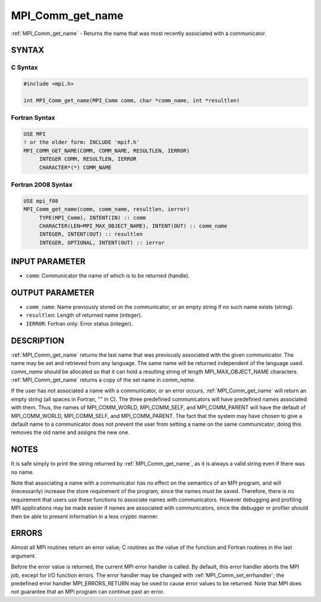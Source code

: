 .. _mpi_comm_get_name:


MPI_Comm_get_name
=================

.. include_body

:ref:`MPI_Comm_get_name` - Returns the name that was most recently
associated with a communicator.


SYNTAX
------


C Syntax
^^^^^^^^

.. code-block:: c

   #include <mpi.h>

   int MPI_Comm_get_name(MPI_Comm comm, char *comm_name, int *resultlen)


Fortran Syntax
^^^^^^^^^^^^^^

.. code-block:: fortran

   USE MPI
   ! or the older form: INCLUDE 'mpif.h'
   MPI_COMM_GET_NAME(COMM, COMM_NAME, RESULTLEN, IERROR)
   	INTEGER	COMM, RESULTLEN, IERROR
   	CHARACTER*(*) COMM_NAME


Fortran 2008 Syntax
^^^^^^^^^^^^^^^^^^^

.. code-block:: fortran

   USE mpi_f08
   MPI_Comm_get_name(comm, comm_name, resultlen, ierror)
   	TYPE(MPI_Comm), INTENT(IN) :: comm
   	CHARACTER(LEN=MPI_MAX_OBJECT_NAME), INTENT(OUT) :: comm_name
   	INTEGER, INTENT(OUT) :: resultlen
   	INTEGER, OPTIONAL, INTENT(OUT) :: ierror


INPUT PARAMETER
---------------
* ``comm``: Communicator the name of which is to be returned (handle).

OUTPUT PARAMETER
----------------
* ``comm_name``: Name previously stored on the communicator, or an empty string if no such name exists (string).
* ``resultlen``: Length of returned name (integer).
* ``IERROR``: Fortran only: Error status (integer).

DESCRIPTION
-----------

:ref:`MPI_Comm_get_name` returns the last name that was previously associated
with the given communicator. The name may be set and retrieved from any
language. The same name will be returned independent of the language
used. *comm_name* should be allocated so that it can hold a resulting
string of length MPI_MAX_OBJECT_NAME characters. :ref:`MPI_Comm_get_name`
returns a copy of the set name in *comm_name*.

If the user has not associated a name with a communicator, or an error
occurs, :ref:`MPI_Comm_get_name` will return an empty string (all spaces in
Fortran, "" in C). The three predefined communicators will have
predefined names associated with them. Thus, the names of
MPI_COMM_WORLD, MPI_COMM_SELF, and MPI_COMM_PARENT will have the default
of MPI_COMM_WORLD, MPI_COMM_SELF, and MPI_COMM_PARENT. The fact that the
system may have chosen to give a default name to a communicator does not
prevent the user from setting a name on the same communicator; doing
this removes the old name and assigns the new one.


NOTES
-----

It is safe simply to print the string returned by :ref:`MPI_Comm_get_name`, as
it is always a valid string even if there was no name.

Note that associating a name with a communicator has no effect on the
semantics of an MPI program, and will (necessarily) increase the store
requirement of the program, since the names must be saved. Therefore,
there is no requirement that users use these functions to associate
names with communicators. However debugging and profiling MPI
applications may be made easier if names are associated with
communicators, since the debugger or profiler should then be able to
present information in a less cryptic manner.


ERRORS
------

Almost all MPI routines return an error value; C routines as the value
of the function and Fortran routines in the last argument.

Before the error value is returned, the current MPI error handler is
called. By default, this error handler aborts the MPI job, except for
I/O function errors. The error handler may be changed with
:ref:`MPI_Comm_set_errhandler`; the predefined error handler MPI_ERRORS_RETURN
may be used to cause error values to be returned. Note that MPI does not
guarantee that an MPI program can continue past an error.
